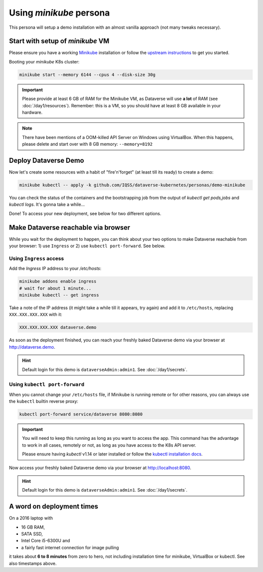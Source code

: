 ========================
Using *minikube* persona
========================

This persona will setup a demo installation with an almost vanilla approach
(not many tweaks necessary).

Start with setup of *minikube* VM
---------------------------------

Please ensure you have a working `Minikube <https://kubernetes.io/docs/setup/minikube>`_
installation or follow the `upstream instructions <https://kubernetes.io/docs/setup/learning-environment/minikube/#installation>`_
to get you started.

Booting your *minikube* K8s cluster:

.. code-block:: shell

  minikube start --memory 6144 --cpus 4 --disk-size 30g

.. image:: img/minikube-setup.png

.. important::
  Please provide at least 6 GB of RAM for the Minikube VM, as Dataverse will
  use **a lot** of RAM (see :doc:`/day1/resources`).
  Remember: this is a VM, so you should have at least 8 GB available in your hardware.

.. note::
  There have been mentions of a OOM-killed API Server on Windows using VirtualBox.
  When this happens, please delete and start over with 8 GB memory: ``--memory=8192``

Deploy Dataverse Demo
---------------------

Now let's create some resources with a habit of "fire'n'forget" (at least till
its ready) to create a demo:

.. code-block:: shell

  minikube kubectl -- apply -k github.com/IQSS/dataverse-kubernetes/personas/demo-minikube

.. image:: img/minikube-deploy.png

You can check the status of the containers and the bootstrapping job from
the output of `kubectl get pods,jobs` and `kubectl logs`. It's gonna take a while...

.. image:: img/minikube-done.png

Done! To access your new deployment, see below for two different options.

Make Dataverse reachable via browser
------------------------------------

While you wait for the deployment to happen, you can think about your two options
to make Dataverse reachable from your browser: 1) use ``Ingress`` or 2) use
``kubectl port-forward``. See below.

Using ``Ingress`` access
^^^^^^^^^^^^^^^^^^^^^^^^

Add the `Ingress` IP address to your `/etc/hosts`:

.. code-block:: shell

  minikube addons enable ingress
  # wait for about 1 minute...
  minikube kubectl -- get ingress

Take a note of the IP address (it might take a while till it appears, try again)
and add it to ``/etc/hosts``, replacing ``XXX.XXX.XXX.XXX`` with it:

.. code-block::

  XXX.XXX.XXX.XXX dataverse.demo

.. image:: img/minikube-ingress.png

As soon as the deployment finished, you can reach your freshly baked Dataverse
demo via your browser at http://dataverse.demo.

.. image:: img/dataverse-dataversedemo.png

.. hint::

  Default login for this demo is ``dataverseAdmin:admin1``. See :doc:`/day1/secrets`.

Using ``kubectl port-forward``
^^^^^^^^^^^^^^^^^^^^^^^^^^^^^^

When you cannot change your ``/etc/hosts`` file, if Minikube is running remote
or for other reasons, you can always use the ``kubectl`` builtin reverse proxy:

.. code-block:: shell

  kubectl port-forward service/dataverse 8080:8080

.. image:: img/minikube-portfwd-8080.png

.. important::

  You will need to keep this running as long as you want to access the app.
  This command has the advantage to work in all cases, remotely or not,
  as long as you have access to the K8s API server.

  Please ensure having *kubectl* v1.14 or later installed or follow the
  `kubectl installation docs <https://kubernetes.io/docs/tasks/tools/install-kubectl>`_.

Now access your freshly baked Dataverse demo via your browser at http://localhost:8080.

.. image:: img/dataverse-localhost-8080.png

.. hint::

  Default login for this demo is ``dataverseAdmin:admin1``. See :doc:`/day1/secrets`.

A word on deployment times
--------------------------

On a 2016 laptop with

- 16 GB RAM,
- SATA SSD,
- Intel Core i5-6300U and
- a fairly fast internet connection for image pulling

it takes about **6 to 8 minutes** from zero to hero, not including installation time
for minikube, VirtualBox or kubectl. See also timestamps above.
